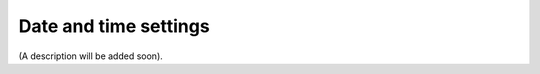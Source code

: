 Date and time settings
=====================================

(A description will be added soon).















